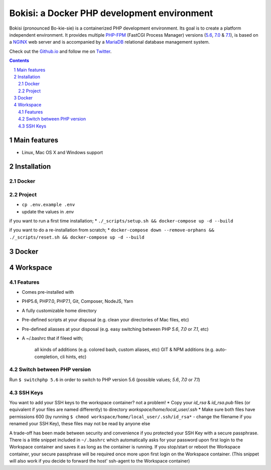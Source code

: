 Bokisi: a Docker PHP development environment
############################################

Bokisi (pronounced Bo-kie-sie) is a containerized PHP development environment.
Its goal is to create a platform independent environment.
It provides multiple `PHP-FPM <https://php-fpm.org/>`_ (FastCGI Process Manager) versions (`5.6 <https://github.com/php/php-src/tree/PHP-5.6>`_, `7.0 <https://github.com/php/php-src/tree/PHP-7.0>`_ & `7.1 <https://github.com/php/php-src/tree/PHP-7.1>`_),
is based on a `NGINX <https://www.nginx.com/resources/wiki/>`_ web server and is accompanied by a `MariaDB <https://mariadb.org/>`_ relational database management system.

Check out the `Github.io <https://boywijnmaalen.github.io/bokisi/>`_ and follow me on `Twitter <https://twitter.com/boywijnmaalen/>`_.

.. contents::

.. section-numbering::

Main features
=============

* Linux, Mac OS X and Windows support

Installation
============

Docker
------


Project
-------

* ``cp .env.example .env``
* update the values in .env

if you want to run a first time installation;
* ``./_scripts/setup.sh && docker-compose up -d --build``

if you want to do a re-installation from scratch;
* ``docker-compose down --remove-orphans && ./_scripts/reset.sh && docker-compose up -d --build``

Docker
======


Workspace
=========

Features
--------

* Comes pre-installed with
* PHP5.6, PHP7.0, PHP7.1, Git, Composer, NodeJS, Yarn
* A fully customizable home directory
* Pre-defined scripts at your disposal (e.g. clean your directories of Mac files, etc)
* Pre-defined aliasses at your disposal (e.g. easy switching between PHP `5.6`, `7.0` or `7.1`, etc)
* A ~/.bashrc that if fileed with;

        all kinds of additions (e.g. colored bash, custom aliases, etc)
        GIT & NPM additions (e.g. auto-completion, cli hints, etc)

Switch between PHP version
--------------------------

Run ``$ switchphp 5.6`` in order to switch to PHP version 5.6 (possible values; `5.6`, `7.0` or `7.1`)

SSH Keys
--------

You want to add your SSH keys to the workspace container? not a problem!
* Copy your `id_rsa` & `id_rsa.pub` files (or equivalent if your files are named differently) to directory `workspace/home/local_user/.ssh`
* Make sure both files have permissions 600 (by running ``$ chmod workspace/home/local_user/.ssh/id_rsa*`` - change the filename if you renamed your SSH Key), these files may not be read by anyone else

A trade-off has been made between security and convenience if you protected your SSH Key with a secure passphrase.
There is a little snippet included in ``~/.bashrc`` which automatically asks for your password upon first login to the Workspace container and saves it as long as the container is running.
If you stop/start or reboot the Workspace container, your secure passphrase will be required once more upon first login on the Workspace container.
(This snippet will also work if you decide to forward the host' ssh-agent to the Workspace container)

